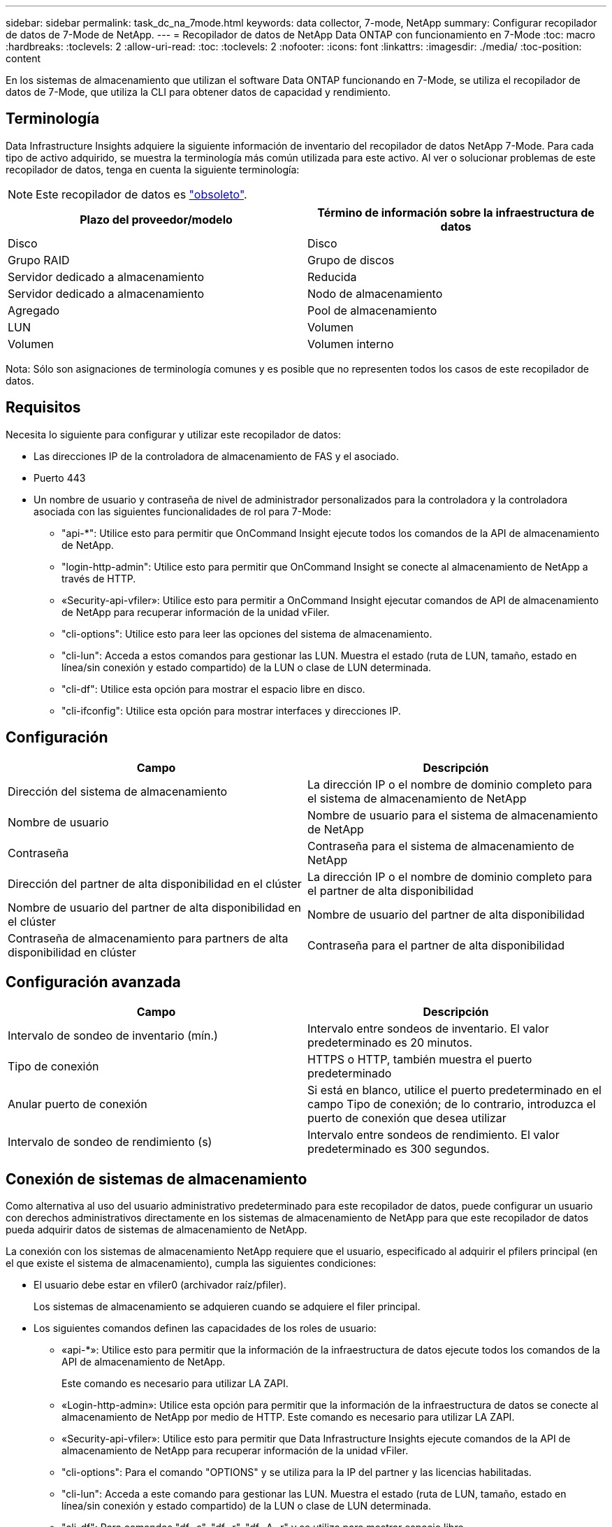 ---
sidebar: sidebar 
permalink: task_dc_na_7mode.html 
keywords: data collector, 7-mode, NetApp 
summary: Configurar recopilador de datos de 7-Mode de NetApp. 
---
= Recopilador de datos de NetApp Data ONTAP con funcionamiento en 7-Mode
:toc: macro
:hardbreaks:
:toclevels: 2
:allow-uri-read: 
:toc: 
:toclevels: 2
:nofooter: 
:icons: font
:linkattrs: 
:imagesdir: ./media/
:toc-position: content


[role="lead"]
En los sistemas de almacenamiento que utilizan el software Data ONTAP funcionando en 7-Mode, se utiliza el recopilador de datos de 7-Mode, que utiliza la CLI para obtener datos de capacidad y rendimiento.



== Terminología

Data Infrastructure Insights adquiere la siguiente información de inventario del recopilador de datos NetApp 7-Mode. Para cada tipo de activo adquirido, se muestra la terminología más común utilizada para este activo. Al ver o solucionar problemas de este recopilador de datos, tenga en cuenta la siguiente terminología:


NOTE: Este recopilador de datos es link:task_getting_started_with_cloud_insights.html#useful-definitions["obsoleto"].

[cols="2*"]
|===
| Plazo del proveedor/modelo | Término de información sobre la infraestructura de datos 


| Disco | Disco 


| Grupo RAID | Grupo de discos 


| Servidor dedicado a almacenamiento | Reducida 


| Servidor dedicado a almacenamiento | Nodo de almacenamiento 


| Agregado | Pool de almacenamiento 


| LUN | Volumen 


| Volumen | Volumen interno 
|===
Nota: Sólo son asignaciones de terminología comunes y es posible que no representen todos los casos de este recopilador de datos.



== Requisitos

Necesita lo siguiente para configurar y utilizar este recopilador de datos:

* Las direcciones IP de la controladora de almacenamiento de FAS y el asociado.
* Puerto 443
* Un nombre de usuario y contraseña de nivel de administrador personalizados para la controladora y la controladora asociada con las siguientes funcionalidades de rol para 7-Mode:
+
** "api-*": Utilice esto para permitir que OnCommand Insight ejecute todos los comandos de la API de almacenamiento de NetApp.
** "login-http-admin": Utilice esto para permitir que OnCommand Insight se conecte al almacenamiento de NetApp a través de HTTP.
** «Security-api-vfiler»: Utilice esto para permitir a OnCommand Insight ejecutar comandos de API de almacenamiento de NetApp para recuperar información de la unidad vFiler.
** "cli-options": Utilice esto para leer las opciones del sistema de almacenamiento.
** "cli-lun": Acceda a estos comandos para gestionar las LUN. Muestra el estado (ruta de LUN, tamaño, estado en línea/sin conexión y estado compartido) de la LUN o clase de LUN determinada.
** "cli-df": Utilice esta opción para mostrar el espacio libre en disco.
** "cli-ifconfig": Utilice esta opción para mostrar interfaces y direcciones IP.






== Configuración

[cols="2*"]
|===
| Campo | Descripción 


| Dirección del sistema de almacenamiento | La dirección IP o el nombre de dominio completo para el sistema de almacenamiento de NetApp 


| Nombre de usuario | Nombre de usuario para el sistema de almacenamiento de NetApp 


| Contraseña | Contraseña para el sistema de almacenamiento de NetApp 


| Dirección del partner de alta disponibilidad en el clúster | La dirección IP o el nombre de dominio completo para el partner de alta disponibilidad 


| Nombre de usuario del partner de alta disponibilidad en el clúster | Nombre de usuario del partner de alta disponibilidad 


| Contraseña de almacenamiento para partners de alta disponibilidad en clúster | Contraseña para el partner de alta disponibilidad 
|===


== Configuración avanzada

[cols="2*"]
|===
| Campo | Descripción 


| Intervalo de sondeo de inventario (mín.) | Intervalo entre sondeos de inventario. El valor predeterminado es 20 minutos. 


| Tipo de conexión | HTTPS o HTTP, también muestra el puerto predeterminado 


| Anular puerto de conexión | Si está en blanco, utilice el puerto predeterminado en el campo Tipo de conexión; de lo contrario, introduzca el puerto de conexión que desea utilizar 


| Intervalo de sondeo de rendimiento (s) | Intervalo entre sondeos de rendimiento. El valor predeterminado es 300 segundos. 
|===


== Conexión de sistemas de almacenamiento

Como alternativa al uso del usuario administrativo predeterminado para este recopilador de datos, puede configurar un usuario con derechos administrativos directamente en los sistemas de almacenamiento de NetApp para que este recopilador de datos pueda adquirir datos de sistemas de almacenamiento de NetApp.

La conexión con los sistemas de almacenamiento NetApp requiere que el usuario, especificado al adquirir el pfilers principal (en el que existe el sistema de almacenamiento), cumpla las siguientes condiciones:

* El usuario debe estar en vfiler0 (archivador raíz/pfiler).
+
Los sistemas de almacenamiento se adquieren cuando se adquiere el filer principal.

* Los siguientes comandos definen las capacidades de los roles de usuario:
+
** «api-*»: Utilice esto para permitir que la información de la infraestructura de datos ejecute todos los comandos de la API de almacenamiento de NetApp.
+
Este comando es necesario para utilizar LA ZAPI.

** «Login-http-admin»: Utilice esta opción para permitir que la información de la infraestructura de datos se conecte al almacenamiento de NetApp por medio de HTTP. Este comando es necesario para utilizar LA ZAPI.
** «Security-api-vfiler»: Utilice esto para permitir que Data Infrastructure Insights ejecute comandos de la API de almacenamiento de NetApp para recuperar información de la unidad vFiler.
** "cli-options": Para el comando "OPTIONS" y se utiliza para la IP del partner y las licencias habilitadas.
** "cli-lun": Acceda a este comando para gestionar las LUN. Muestra el estado (ruta de LUN, tamaño, estado en línea/sin conexión y estado compartido) de la LUN o clase de LUN determinada.
** "cli-df": Para comandos "df -s", "df -r", "df -A -r" y se utiliza para mostrar espacio libre.
** "cli-ifconfig": Para el comando "ifconfig -a" y se utiliza para obtener la dirección IP del servidor de almacenamiento.
** "cli-rdfile": Para el comando "rdfile /etc/netgroup" y se utiliza para obtener grupos de red.
** "cli-date": Comando "date" y se usa para obtener la fecha completa para obtener las copias Snapshot.
** "cli-snap": Para el comando "snap list" y se utiliza para obtener copias snapshot.




Si no se proporcionan permisos date de cli o snap-cli, la adquisición puede finalizar, pero no se notifican las copias snapshot.

Para adquirir correctamente un origen de datos de 7-Mode y no generar ninguna advertencia en el sistema de almacenamiento, debe usar una de las siguientes cadenas de comandos para definir los roles de usuario. La segunda cadena que aparece aquí es una versión simplificada de la primera:

* login-http-admin,api-*,security-api-vfile,cli-rdfile,cli-options,cli-df,cli-lun,cli-ifconfig,cli-date,cli-snap,_
* login-http-admin,api-* ,security-api-vfile,cli-




== Resolución de problemas

Algunas cosas para intentar si tiene problemas con este recopilador de datos:



=== Inventario

[cols="2*"]
|===
| Problema: | Pruebe lo siguiente: 


| Recibir respuesta HTTP 401 o código de error ZAPI 13003 y ZAPI devuelve “privilegios insuficientes” o “no autorizados para este comando” | Compruebe el nombre de usuario y la contraseña, así como los privilegios y permisos de usuario. 


| Error de “error al ejecutar el comando” | Compruebe si el usuario tiene el siguiente permiso en el dispositivo: • api-* • cli-date • cli-df • cli-ifconfig • cli-lun • cli-operations • cli-rdfile • cli-snap • login-http-admin • security-api-vfiler También compruebe si la versión de ONTAP es compatible con Data Infrastructure Insights y compruebe si las credenciales utilizadas coinciden con las credenciales del dispositivo 


| La versión del clúster es < 8.1 | La versión mínima admitida del clúster es 8.1. Actualice a la versión mínima admitida. 


| ZAPI devuelve "el rol del clúster no es la LIF de gestión_clústeres" | AU necesita hablar con la IP de administración de clústeres. Compruebe la dirección IP y cambie a otra dirección IP si es necesario 


| Error: “Los servidores dedicados a almacenamiento de modo 7 no son compatibles” | Esto puede suceder si utiliza este recopilador de datos para descubrir el servidor dedicado a almacenamiento en modo 7. Cambie el IP para que apunte al archivador cdot. 


| El comando ZAPI falla después del reintento | AU tiene un problema de comunicación con el clúster. Compruebe la red, el número de puerto y la dirección IP. El usuario también debe intentar ejecutar un comando desde la línea de comandos desde la máquina AU. 


| AU no se ha conectado con ZAPI | Compruebe la conectividad IP/puerto y establezca la configuración DE ZAPI. 


| AU no pudo conectarse a ZAPI a través de HTTP | Compruebe si EL puerto ZAPI acepta texto sin formato. Si AU intenta enviar texto sin formato a un socket SSL, la comunicación falla. 


| La comunicación falla con SSLException | AU está intentando enviar SSL a un puerto de texto sin formato de un archivador. Compruebe si EL puerto ZAPI acepta SSL o utiliza un puerto diferente. 


| Errores de conexión adicionales: La respuesta ZAPI tiene el código de error 13001, “la base de datos no está abierta” el código DE error ZAPI es 60 y la respuesta contiene “la API no terminó a tiempo” la respuesta ZAPI contiene “initialize_Session() devolvió un entorno NULL” el código DE error ZAPI es 14007 y la respuesta contiene “el nodo no está en buen estado” | Compruebe la red, el número de puerto y la dirección IP. El usuario también debe intentar ejecutar un comando desde la línea de comandos desde la máquina AU. 


| Error de tiempo de espera del socket con ZAPI | Compruebe la conectividad de los servidores dedicados a almacenamiento o aumente el tiempo de espera. 


| Error “los clusters de modo C no son compatibles con el origen de datos de modo 7” | Compruebe la dirección IP y cambie la dirección IP a un clúster de 7 Mode. 


| Error de “no se ha podido conectar con vFiler” | Compruebe que la adquisición de las capacidades de usuario incluye lo siguiente como mínimo: api-* Security-api-vfiler login-http-admin confirma que el servidor de almacenamiento está ejecutando la versión mínima de ONAPI 1.7. 
|===
Puede encontrar información adicional en la link:concept_requesting_support.html["Soporte técnico"] página o en el link:reference_data_collector_support_matrix.html["Matriz de compatibilidad de recopilador de datos"].

